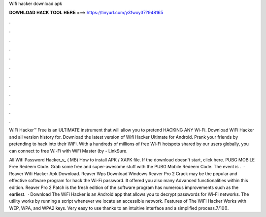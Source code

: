 Wifi hacker download apk



𝐃𝐎𝐖𝐍𝐋𝐎𝐀𝐃 𝐇𝐀𝐂𝐊 𝐓𝐎𝐎𝐋 𝐇𝐄𝐑𝐄 ===> https://tinyurl.com/y3fwxy37?948165



.



.



.



.



.



.



.



.



.



.



.



.

WiFi Hacker™ Free is an ULTIMATE instrument that will allow you to pretend HACKING ANY Wi-Fi. Download WiFi Hacker and all version history for. Download the latest version of Wifi Hacker Ultimate for Android. Prank your friends by pretending to hack into their WiFi. With a hundreds of millions of free Wi-Fi hotspots shared by our users globally, you can connect to free Wi-Fi with WiFi Master (by  - LinkSure.

All Wifi Password Hacker_v_ ( MB) How to install APK / XAPK file. If the download doesn't start, click here. PUBG MOBILE Free Redeem Code. Grab some free and super-awesome stuff with the PUBG Mobile Redeem Code. The event is .  · Reaver Wifi Hacker Apk Download. Reaver Wps Download Windows Reaver Pro 2 Crack may be the popular and effective software program for hack the Wi-Fi password. It offered you also many Advanced functionalities within this edition. Reaver Pro 2 Patch is the fresh edition of the software program has numerous improvements such as the earliest.  · Download The WiFi Hacker is an Android app that allows you to decrypt passwords for Wi-Fi networks. The utility works by running a script whenever we locate an accessible network. Features of The WiFi Hacker Works with WEP, WPA, and WPA2 keys. Very easy to use thanks to an intuitive interface and a simplified process.7/10().
